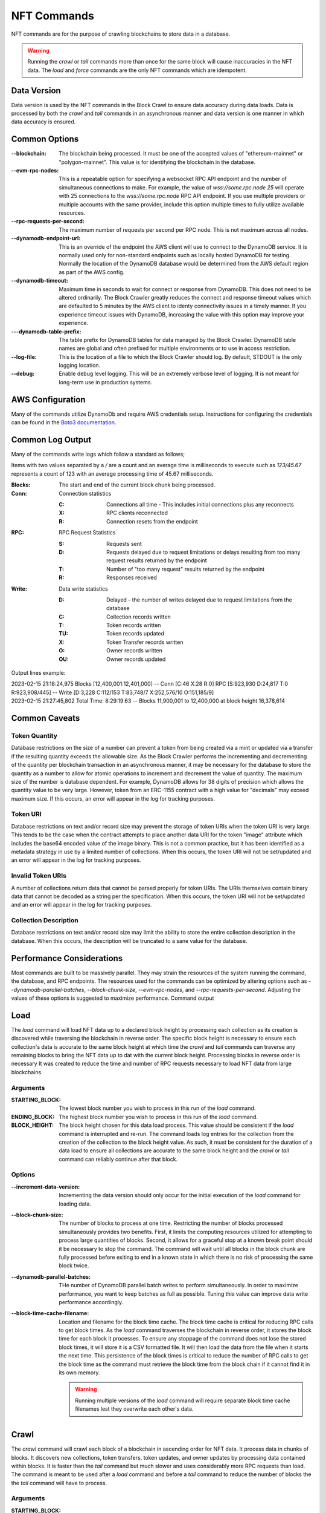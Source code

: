 NFT Commands
============

NFT commands are for the purpose of crawling blockchains to store data in a database.

.. warning::

    Running the `crawl` or `tail` commands more than once for the same block will cause
    inaccuracies in the NFT data. The `load` and `force` commands are the only NFT
    commands which are idempotent.

Data Version
------------

Data version is used by the NFT commands in the Block Crawl to ensure data accuracy
during data loads. Data is processed by both the `crawl` and `tail` commands in an
asynchronous manner and data version is one manner in which data accuracy is ensured.

.. TODO Add something about how to use data version in a load

Common Options
--------------

:--blockchain: The blockchain being processed. It must be one of the accepted values
    of "ethereum-mainnet" or "polygon-mainnet". This value is for identifying the
    blockchain in the database.

:--evm-rpc-nodes: This is a repeatable option for specifying a websocket RPC API
    endpoint and the number of simultaneous connections to make. For example,
    the value of `wss://some.rpc.node 25` will operate with 25 connections to the
    `wss://some.rpc.node` RPC API endpoint. If you use multiple providers or multiple
    accounts with the same provider, include this option multiple times to fully
    utilize available resources.

:--rpc-requests-per-second: The maximum number of requests per second per RPC node. This
    is not maximum across all nodes.

:--dynamodb-endpoint-url: This is an override of the endpoint the AWS client will use
    to connect to the DynamoDB service. It is normally used only for non-standard
    endpoints such as locally hosted DynamoDB for testing. Normally the location of the
    DynamoDB database would be determined from the AWS default region as part of the
    AWS config.

:--dynamodb-timeout:  Maximum time in seconds to wait for connect or response from
    DynamoDB. This does not need to be altered ordinarily. The Block Crawler greatly
    reduces the connect and response timeout values which are defaulted to 5 minutes by
    the AWS client to identy connectivity issues in a timely manner. If you experience
    timeout issues with DynamoDB, increasing the value with this option may improve
    your experience.

:---dynamodb-table-prefix: The table prefix for DynamoDB tables for data managed by the
    Block Crawler. DynamoDB table names are global and often prefixed for multiple
    environments or to use in access restriction.

:--log-file: This is the location of a file to which the Block Crawler should log. By
    default, STDOUT is the only logging location.

:--debug: Enable debug level logging. This will be an extremely verbose level of
    logging. It is not meant for long-term use in production systems.

AWS Configuration
-----------------

Many of the commands utilize DynamoDb and require AWS credentials setup. Instructions
for configuring the credentials can be found in the `Boto3 documentation`_.

Common Log Output
-----------------

Many of the commands write logs which follow a standard as follows;

Items with two values separated by a `/` are a count and an average time is milliseconds
to execute such as `123/45.67` represents a count of 123 with an average processing time
of 45.67 milliseconds.

:Blocks: The start and end of the current block chunk being processed.

:Conn: Connection statistics

       :C: Connections all time - This includes initial connections plus any reconnects

       :X: RPC clients reconnected

       :R: Connection resets from the endpoint

:RPC: RPC Request Statistics

       :S: Requests sent

       :D: Requests delayed due to request limitations or
            delays resulting from too many request results returned by the endpoint

       :T: Number of "too many request" results returned by the endpoint

       :R: Responses received

:Write: Data write statistics

       :D: Delayed - the number of writes delayed due to request limitations from the
            database

       :C: Collection records written

       :T: Token records written

       :TU: Token records updated

       :X: Token Transfer records written

       :O: Owner records written

       :OU: Owner records updated


Output lines example:

.. line-block::

    2023-02-15 21:18:24,975 Blocks [12,400,001:12,401,000] -- Conn [C:46 X:28 R:0] RPC [S:923,930 D:24,817 T:0 R:923,908/445] -- Write [D:3,228 C:112/153 T:83,748/7 X:252,576/10 O:151,185/9]
    2023-02-15 21:27:45,802 Total Time: 8:29:19.63 -- Blocks 11,900,001 to 12,400,000 at block height 16,378,614

Common Caveats
--------------

Token Quantity
++++++++++++++

Database restrictions on the size of a number can prevent a token from being created
via a mint or updated via a transfer if the resulting quantity exceeds the allowable
size. As the Block Crawler performs the incrementing and decrementing of the quantity
per blockchain transaction in an asynchronous manner, it may be necessary for the
database to store the quantity as a number to allow for atomic operations to increment
and decrement the value of quantity. The maximum size of the number is database
dependent. For example, DynamoDB allows for 38 digits of precision which allows the
quantity value to be very large. However, token from an ERC-1155 contract with a high
value for "decimals" may exceed maximum size. If this occurs, an error will appear in
the log for tracking purposes.

Token URI
+++++++++

Database restrictions on text and/or record size may prevent the storage of token URIs
when the token URI is very large. This tends to be the case
when the contract attempts to place another data URI for the token "image" attribute
which includes the base64 encoded value of the image binary. This is not a common
practice, but it has been identified as a metadata strategy in use by a limited number
of collections. When this occurs, the token URI will not be set/updated and an error
will appear in the log for tracking purposes.

Invalid Token URIs
++++++++++++++++++

A number of collections return data that cannot be parsed properly for token URIs. The
URIs themselves contain binary data that cannot be decoded as a string per the
specification. When this occurs, the token URI will not be set/updated and an error
will appear in the log for tracking purposes.

Collection Description
++++++++++++++++++++++

Database restrictions on text and/or record size may limit the ability to store the
entire collection description in the database. When this occurs, the description will
be truncated to a sane value for the database.

Performance Considerations
--------------------------

Most commands are built to be massively parallel. They may strain the resources of the
system running the command, the database, and RPC endpoints. The resources used for the
commands can be optimized by altering options such as `--dynamodb-parallel-batches`,
`--block-chunk-size`, `--evm-rpc-nodes`, and `--rpc-requests-per-second`. Adjusting
the values of these options is suggested to maximize performance. Command output

Load
----

The `load` command will load NFT data up to a declared block height by processing each
collection as its creation is discovered while traversing the blockchain in reverse
order. The specific block height is necessary to ensure each collection's data is
accurate to the same block height at which time the `crawl` and `tail` commands can
traverse any remaining blocks to bring the NFT data up to dat with the current block
height. Processing blocks in reverse order is necessary It was created to reduce the time and number of RPC requests necessary to load NFT data from large blockchains.


Arguments
+++++++++

:STARTING_BLOCK: The lowest block number you wish to process in this run of the `load`
    command.

:ENDING_BLOCK: The highest block number you wish to process in this run of the `load`
    command.

:BLOCK_HEIGHT: The block height chosen for this data load process. This value should be
    consistent if the `load` command is interrupted and re-run. The command loads log
    entries for the collection from the creation of the collection to the block height
    value. As such, it must be consistent for the duration of a data load to ensure all
    collections are accurate to the same block height and the `crawl` or `tail` command
    can reliably continue after that block.

Options
+++++++

:--increment-data-version: Incrementing the data version should only occur for the
    initial execution of the `load` command for loading data.


:--block-chunk-size: The number of blocks to process at one time. Restricting the
    number of blocks processed simultaneously provides two benefits. First, it limits
    the computing resources utilized for attempting to process large quantities of
    blocks. Second, it allows for a graceful stop at a known break point should it
    be necessary to stop the command. The command will wait until all blocks in the
    block chunk are fully processed before exiting to end in a known state in which
    there is no risk of processing the same block twice.

:--dynamodb-parallel-batches: THe number of DynamoDB parallel batch writes to perform
    simultaneously. In order to maximize performance, you want to keep batches as full
    as possible. Tuning this value can improve data write performance accordingly.

:--block-time-cache-filename: Location and filename for the block time cache. The block
    time cache is critical for reducing RPC calls to get block times. As the `load`
    command traverses the blockchain in reverse order, it stores the block time for each
    block it processes. To ensure any stoppage of the command does not lose the stored
    block times, it will store it is a CSV formatted file. It will then load the data
    from the file when it starts the next time. This persistence of the block times
    is critical to reduce the number of RPC calls to get the block time as the command
    must retrieve the block time from the block chain if it cannot find it in its own
    memory.

    .. warning::

        Running multiple versions of the `load` command will require separate block time
        cache filenames lest they overwrite each other's data.


Crawl
-----

The `crawl` command will crawl each block of a blockchain in ascending order for NFT data.
It process data in chunks of blocks. It discovers new collections, token transfers,
token updates, and owner updates by processing data contained within blocks. It is
faster than the `tail` command but much slower and uses considerably more RPC requests
than load. The command is meant to be used after a `load` command and before a `tail`
command to reduce the number of blocks the the `tail` command will  have to process.


Arguments
+++++++++

:STARTING_BLOCK: The block at which the crawl begins

:ENDING_BLOCK: The block at which the crawl ends

Options
+++++++

:--increment-data-version: Incrementing the data version should only occur in a
    scenario in which the `crawl` command will be used to re-load data in place
    over a previous data load from the origin block.

    .. note::
        Due to the time and resources necessary to initiate a data load via `crawl`,
        it is highly encouraged that you use the `load` command to initiate any data
        load.

:--block-chunk-size: The number of blocks to process at one time. Restricting the
    number of blocks processed simultaneously provides two benefits. First, it limits
    the computing resources utilized for attempting to process large quantities of
    blocks. Second, it allows for a graceful stop at a known break point should it
    be necessary to stop the command. The command will wait until all blocks in the
    block chunk are fully processed before exiting to end in a known state in which
    there is no risk of processing the same block twice.

Tail
----

The `tail` command will continuously check for new blocks and process them in the same
manner as the `crawl` command. The main differences between `crawl` and `tail` are the
tail process one block at a time and persists the last block it has processed. The first
time you attempt to run the `tail` command, it requires having run hte `seed` command
to record the last block processed from wch the `tail` command will continue forward.
Another differentiator for this command will run until it is interrupted. It is meant
to be run as a service to keep the database up to date with the latest changes from the
blockchain.

Arguments
+++++++++

There are no arguments for the command

Options
+++++++

:--trail-blocks: The number of blocks to trail behind the last block. This option
    exists for two reasons, nodes can be ad different stages of completion in with
    regard to the latest block. One node can be completed and list it as the latest
    block while another may not have completed and either error or return partial
    data. It's common to see nodes return a block with no transaction hashes when
    retrieving the incomplete blocks. The second is dealing with reorgs caused by
    blockchain forking. Staying far enough behind any reorg is important until the
    tail command is advanced enough to back out the results of reorganized blocks.

:--process-interval: How often to check for new blocks. The command is currently based
    on polling for the current block of the blockchain to identify new blocks need to
    be processed. To reduce unnecessary process and cost from checking the block height,
    the command will not perform two subsequent checks in less than the interval
    specified. If processing the latest blocks exceeds the interval, it will not wait to
    check again and do so immediately after processing the last block it knows.


Seed
----

The seed command sets the last block processed in the database utilized by the `tail`
command to identify its starting point when processing.

Arguments
+++++++++

:LAST_BLOCK_ID: The last block processed by one of the other commands.

Verify
------

Verify that the collection data stored in the database matches the data in the
blockchain.

Arguments
+++++++++

:COLLECTION_ID: The collection ID to verify

:BLOCK_HEIGHT: The block height at which to verify. Blockchain data is constantly being
    updated. As such, it can only be verified at a specific block height.



Force
-----

The `force` command will load NFT data for a single collection up to a declared block
height. The specific block height is necessary to ensure the collection's data is
accurate to the same block height as the rest of the blockchain data.

The force command will load collection regardless of how that collection identifies
itself. It is useful for repairing data for a single collection that either did not
load due to the other commands not recognizing the collection, interrupted in the
loading of collection data, or encountered a bug in the Block Crawler.


Arguments
+++++++++

:COLLECTION_ID: The collection you wish to force load.

:CREATION_TX_HASH: The highest block number you wish to process in this run of the
    command.

:BLOCK_HEIGHT: The block height chosen for this data load process. This value should be
    consistent with the latest block processed to get an accurate data load up to the
    block height of the rest of the collections in the blockchain.

:CREATION_TX_HASH: The transaction hash for the transaction in which the collection was
    created.

:DEFAULT_COLLECTION_TYPE: The collection type to assign to collection if it's type
    cannot be determined programmatically.

Options
+++++++

:--dynamodb-parallel-batches: THe number of DynamoDB parallel batch writes to perform
    simultaneously. In order to maximize performance, you want to keep batches as full
    as possible. Tuning this value can improve data write performance accordingly.

:--block-time-cache-filename: Location and filename for the block time cache. The block
    time cache is critical for reducing RPC calls to get block times.


.. _Boto3 documentation: https://boto3.amazonaws.com/v1/documentation/api/latest/guide/quickstart.html#configuration